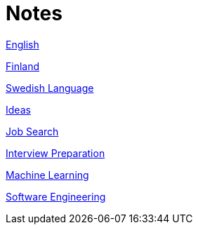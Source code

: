 = Notes

<<english.adoc#,English>>

<<finland.adoc#,Finland>>

<<swedish.adoc#,Swedish Language>>

<<ideas.adoc#,Ideas>>

<<job_search.adoc#,Job Search>>

<<interview_preparation.adoc#,Interview Preparation>>

<<machine_learning.adoc#,Machine Learning>>

<<software_engineering.adoc#,Software Engineering>>
